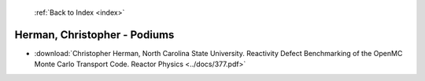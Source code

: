  :ref:`Back to Index <index>`

Herman, Christopher - Podiums
-----------------------------

* :download:`Christopher Herman, North Carolina State University. Reactivity Defect Benchmarking of the OpenMC Monte Carlo Transport Code. Reactor Physics <../docs/377.pdf>`

